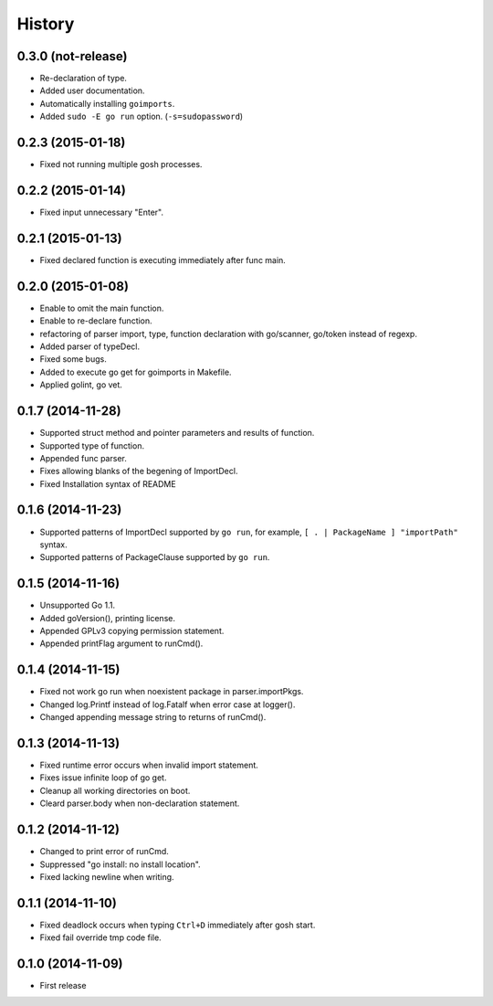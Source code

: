 History
-------

0.3.0 (not-release)
~~~~~~~~~~~~~~~~~~~

* Re-declaration of type.
* Added user documentation.
* Automatically installing ``goimports``.
* Added ``sudo -E go run`` option. (``-s=sudopassword``)

0.2.3 (2015-01-18)
~~~~~~~~~~~~~~~~~~

* Fixed not running multiple gosh processes.

0.2.2 (2015-01-14)
~~~~~~~~~~~~~~~~~~

* Fixed input unnecessary "Enter".

0.2.1 (2015-01-13)
~~~~~~~~~~~~~~~~~~

* Fixed declared function is executing immediately after func main.

0.2.0 (2015-01-08)
~~~~~~~~~~~~~~~~~~

* Enable to omit the main function.
* Enable to re-declare function.
* refactoring of parser import, type, function declaration with go/scanner, go/token instead of regexp.
* Added parser of typeDecl.
* Fixed some bugs.
* Added to execute go get for goimports in Makefile.
* Applied golint, go vet.

0.1.7 (2014-11-28)
~~~~~~~~~~~~~~~~~~

* Supported struct method and pointer parameters and results of function.
* Supported type of function.
* Appended func parser.
* Fixes allowing blanks of the begening of ImportDecl.
* Fixed Installation syntax of README

0.1.6 (2014-11-23)
~~~~~~~~~~~~~~~~~~

* Supported patterns of ImportDecl supported by ``go run``,
  for example, ``[ . | PackageName ] "importPath"`` syntax.
* Supported patterns of PackageClause supported by ``go run``.

0.1.5 (2014-11-16)
~~~~~~~~~~~~~~~~~~

* Unsupported Go 1.1.
* Added goVersion(), printing license.
* Appended GPLv3 copying permission statement.
* Appended printFlag argument to runCmd().

0.1.4 (2014-11-15)
~~~~~~~~~~~~~~~~~~

* Fixed not work go run when noexistent package in parser.importPkgs.
* Changed log.Printf instead of log.Fatalf when error case at logger().
* Changed appending message string to returns of runCmd().

0.1.3 (2014-11-13)
~~~~~~~~~~~~~~~~~~

* Fixed runtime error occurs when invalid import statement.
* Fixes issue infinite loop of go get.
* Cleanup all working directories on boot.
* Cleard parser.body when non-declaration statement.

0.1.2 (2014-11-12)
~~~~~~~~~~~~~~~~~~

* Changed to print error of runCmd.
* Suppressed "go install: no install location".
* Fixed lacking newline when writing.

0.1.1 (2014-11-10)
~~~~~~~~~~~~~~~~~~

* Fixed deadlock occurs when typing ``Ctrl+D`` immediately after gosh start.
* Fixed fail override tmp code file.

0.1.0 (2014-11-09)
~~~~~~~~~~~~~~~~~~

* First release
